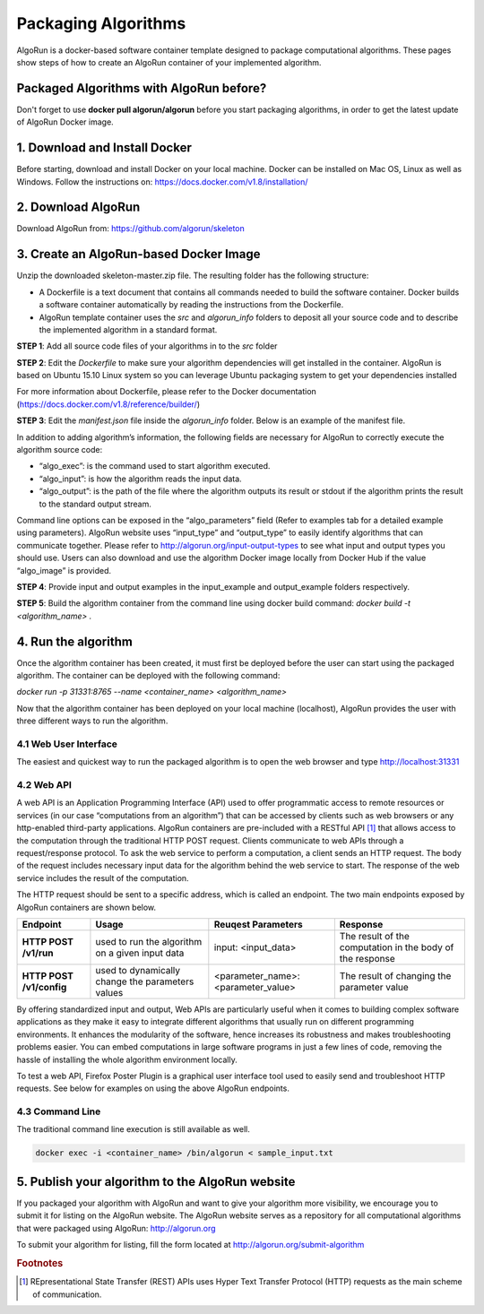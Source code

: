 Packaging Algorithms
====================

AlgoRun is a docker-based software container template designed to package computational algorithms.
These pages show steps of how to create an AlgoRun container of your implemented algorithm.

Packaged Algorithms with AlgoRun before?
^^^^^^^^^^^^^^^^^^^^^^^^^^^^^^^^^^^^^^^^
Don't forget to use **docker pull algorun/algorun** before you start packaging algorithms, in order to get the latest update of AlgoRun Docker image.


1. Download and Install Docker
^^^^^^^^^^^^^^^^^^^^^^^^^^^^^^
Before starting, download and install Docker on your local machine. Docker can be installed on Mac OS, 
Linux as well as Windows. Follow the instructions on: https://docs.docker.com/v1.8/installation/

2.  Download AlgoRun
^^^^^^^^^^^^^^^^^^^^^
Download AlgoRun from: https://github.com/algorun/skeleton


3. Create an AlgoRun-based Docker Image
^^^^^^^^^^^^^^^^^^^^^^^^^^^^^^^^^^^^^^^
Unzip the downloaded skeleton-master.zip file. The resulting folder has the following structure:

.. image:: /images/skeleton.png
        :align: center

* A  Dockerfile  is  a  text  document  that  contains  all  commands  needed  to  build  the  software container. Docker builds a software container automatically by reading the instructions from the Dockerfile.
* AlgoRun template container uses the *src* and *algorun_info* folders to deposit all your source code and to describe the  implemented algorithm in a standard format.

**STEP 1**: Add all source code files of your algorithms in to the *src* folder

**STEP 2**: Edit  the *Dockerfile* to  make  sure  your  algorithm  dependencies  will  get  installed  in  the  container.  AlgoRun  is  based  on  Ubuntu  15.10  Linux  system  so  you  can  leverage  Ubuntu  packaging system to get your dependencies installed

For more information about Dockerfile, please refer to the Docker documentation (https://docs.docker.com/v1.8/reference/builder/)

**STEP 3**: Edit  the *manifest.json* file  inside  the *algorun_info* folder. Below is an example of the manifest file.

.. image:: /images/manifest.png
        :align: center

In addition to adding algorithm’s information, the following fields are necessary for AlgoRun to correctly execute the algorithm source code:

* “algo_exec”: is the command used to start algorithm executed.
* “algo_input”: is how the algorithm reads the input data.
* “algo_output”: is the path of the file where the algorithm outputs its result or stdout if the algorithm prints the result to the standard output stream.

Command line options can be exposed in the “algo_parameters” field (Refer to examples tab for a  detailed  example using  parameters). AlgoRun website uses “input_type” and “output_type” to  easily identify  algorithms  that  can  communicate  together. Please  refer  to http://algorun.org/input-output-types to see what input and output types you should use. Users can also download and use the algorithm Docker image locally from Docker Hub if the value “algo_image” is provided. 

**STEP 4**: Provide input and output examples in the input_example and output_example folders respectively.

**STEP 5**: Build the algorithm container from the command line using docker build command:
`docker build -t <algorithm_name> .`

4. Run the algorithm
^^^^^^^^^^^^^^^^^^^^^
Once the algorithm container has been created, it must first be deployed before the user can start using the packaged algorithm. The container can be deployed with the following command:

`docker run -p 31331:8765 --name <container_name> <algorithm_name>`

Now that the algorithm container has been deployed on your local machine (localhost), AlgoRun provides the user with three different ways to run the algorithm.

4.1 Web User Interface
#######################
The easiest and quickest way to run the packaged algorithm is to open the web browser and type http://localhost:31331

.. image:: /images/web-interface.png
        :align: center
.. centered:: The web user interface of an algorithm packaged with AlgoRun. Type in the address http://localhost:31331 in a web browser to open the web page of the running algorithm container.

4.2 Web API
############
A web API is an Application Programming Interface (API) used to offer programmatic access to remote resources or services (in our case “computations from an algorithm”) that can be accessed by clients such as web browsers or any http-enabled third-party applications. AlgoRun containers are pre-included with a RESTful API [#f1]_ that allows access to the computation through the traditional HTTP POST request. Clients communicate to web APIs through a request/response protocol. To ask the web service to perform a computation, a client sends an HTTP request. The body of the request includes necessary input data for the algorithm behind the web service to start. The response of the web service includes the result of the computation.

.. image:: /images/web-api.png
        :align: center
.. centered:: AlgoRun Web API Communication Scheme.

The HTTP request should be sent to a specific address, which is called an endpoint. The two main endpoints exposed by AlgoRun containers are shown below.

+--------------------------+----------------------------+---------------------+-------------------------------+
|       Endpoint           |            Usage           |  Reuqest Parameters |            Response           |
+==========================+============================+=====================+===============================+
| **HTTP POST /v1/run**    | used to run the algorithm  | input: <input_data> | The result of the computation |
|                          | on a given input data      |                     | in the body of the response   |
+--------------------------+----------------------------+---------------------+-------------------------------+
| **HTTP POST /v1/config** | used to dynamically change | <parameter_name>:   | The result of changing the    |
|                          | the parameters values      | <parameter_value>   | parameter value               |
+--------------------------+----------------------------+---------------------+-------------------------------+

By offering standardized input and output, Web APIs are particularly useful when it comes to building complex software applications as they make it easy to integrate different algorithms that usually run on different programming environments. It enhances the modularity of the software, hence increases its robustness and makes troubleshooting problems easier. You can embed computations in large software programs in just a few lines of code, removing the hassle of installing the whole algorithm environment locally.

To test a web API, Firefox Poster Plugin is a graphical user interface tool used to easily send and troubleshoot HTTP requests. See below for examples on using the above AlgoRun endpoints.

.. image:: /images/web-api-call.png
        :align: center
.. centered:: Calling Web API using Firefox Poster Plugin: (1) Type the URL of the endpoint http://localhost:31331/v1/run (2) Select Body from Parameters. (3) Type input=<paste_your_input_data_here>. (4) Click Post to initiate the request

.. image:: /images/web-api-config.png
        :align: center
.. centered:: Configuring Parameters using Web API: (1) Type the URL of the endpoint http://localhost:31331/v1/config (2) Select Body from Parameters. (3) Type <parameter_name>=<parameter_value>. (4) Click Post to initiate the request.

4.3 Command Line
###################

The traditional command line execution is still available as well.

.. code-block:: shell

    docker exec -i <container_name> /bin/algorun < sample_input.txt


5. Publish your algorithm to the AlgoRun website
^^^^^^^^^^^^^^^^^^^^^^^^^^^^^^^^^^^^^^^^^^^^^^^^
If you packaged your algorithm with AlgoRun and want to give your algorithm more visibility, we encourage you to submit it for listing on the AlgoRun website. The AlgoRun website serves as a repository for all computational algorithms that were packaged using AlgoRun: http://algorun.org 

To submit your algorithm for listing, fill the form located at http://algorun.org/submit-algorithm

.. rubric:: Footnotes

.. [#f1] REpresentational State Transfer (REST) APIs uses Hyper Text Transfer Protocol (HTTP) requests as the main scheme of communication.